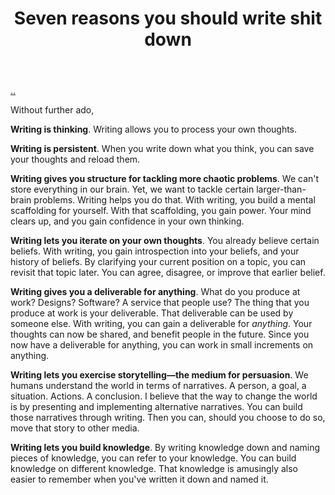 :PROPERTIES:
:ID: 52f0ba07-7748-400d-910e-2ec833c17800
:END:
#+TITLE: Seven reasons you should write shit down

[[file:..][..]]

Without further ado,

*Writing is thinking*.
Writing allows you to process your own thoughts.

*Writing is persistent*.
When you write down what you think, you can save your thoughts and reload them.

*Writing gives you structure for tackling more chaotic problems*.
We can't store everything in our brain.
Yet, we want to tackle certain larger-than-brain problems.
Writing helps you do that.
With writing, you build a mental scaffolding for yourself.
With that scaffolding, you gain power.
Your mind clears up, and you gain confidence in your own thinking.

*Writing lets you iterate on your own thoughts*.
You already believe certain beliefs.
With writing, you gain introspection into your beliefs, and your history of beliefs.
By clarifying your current position on a topic, you can revisit that topic later.
You can agree, disagree, or improve that earlier belief.

*Writing gives you a deliverable for anything*.
What do you produce at work?
Designs?
Software?
A service that people use?
The thing that you produce at work is your deliverable.
That deliverable can be used by someone else.
With writing, you can gain a deliverable for /anything/.
Your thoughts can now be shared, and benefit people in the future.
Since you now have a deliverable for anything, you can work in small increments on anything.

*Writing lets you exercise storytelling---the medium for persuasion*.
We humans understand the world in terms of narratives.
A person, a goal, a situation. Actions. A conclusion.
I believe that the way to change the world is by presenting and implementing alternative narratives.
You can build those narratives through writing.
Then you can, should you choose to do so, move that story to other media.

*Writing lets you build knowledge*.
By writing knowledge down and naming pieces of knowledge, you can refer to your knowledge.
You can build knowledge on different knowledge.
That knowledge is amusingly also easier to remember when you've written it down and named it.
